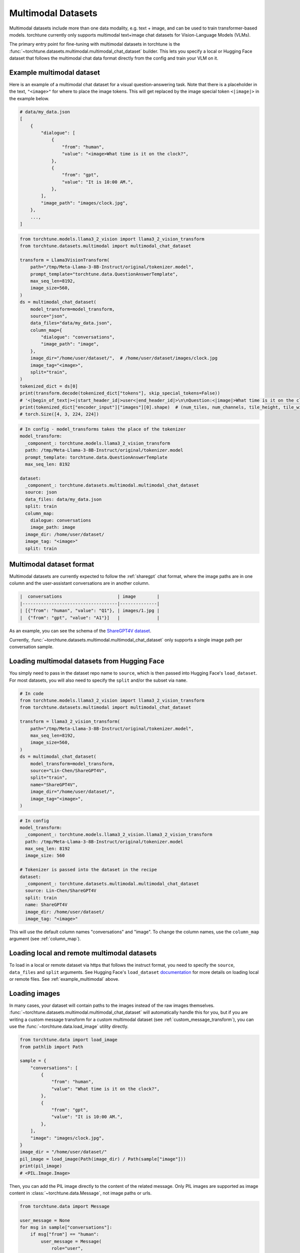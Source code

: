 .. _multimodal_dataset_usage_label:

===================
Multimodal Datasets
===================

Multimodal datasets include more than one data modality, e.g. text + image, and can be used to train transformer-based models.
torchtune currently only supports multimodal text+image chat datasets for Vision-Language Models (VLMs).

The primary entry point for fine-tuning with multimodal datasets in torchtune is the :func:`~torchtune.datasets.multimodal.multimodal_chat_dataset`
builder. This lets you specify a local or Hugging Face dataset that follows the multimodal chat data format
directly from the config and train your VLM on it.

.. _example_multimodal:

Example multimodal dataset
--------------------------

Here is an example of a multimodal chat dataset for a visual question-answering task. Note that there is a placeholder
in the text, ``"<image>"`` for where to place the image tokens. This will get replaced by the image special token
``<|image|>`` in the example below.

.. code-block:: python

    # data/my_data.json
    [
        {
            "dialogue": [
                {
                    "from": "human",
                    "value": "<image>What time is it on the clock?",
                },
                {
                    "from": "gpt",
                    "value": "It is 10:00 AM.",
                },
            ],
            "image_path": "images/clock.jpg",
        },
        ...,
    ]

.. code-block:: python

    from torchtune.models.llama3_2_vision import llama3_2_vision_transform
    from torchtune.datasets.multimodal import multimodal_chat_dataset

    transform = Llama3VisionTransform(
        path="/tmp/Meta-Llama-3-8B-Instruct/original/tokenizer.model",
        prompt_template="torchtune.data.QuestionAnswerTemplate",
        max_seq_len=8192,
        image_size=560,
    )
    ds = multimodal_chat_dataset(
        model_transform=model_transform,
        source="json",
        data_files="data/my_data.json",
        column_map={
            "dialogue": "conversations",
            "image_path": "image",
        },
        image_dir="/home/user/dataset/",  # /home/user/dataset/images/clock.jpg
        image_tag="<image>",
        split="train",
    )
    tokenized_dict = ds[0]
    print(transform.decode(tokenized_dict["tokens"], skip_special_tokens=False))
    # '<|begin_of_text|><|start_header_id|>user<|end_header_id|>\n\nQuestion:<|image|>What time is it on the clock?Answer:<|eot_id|><|start_header_id|>assistant<|end_header_id|>\n\nIt is 10:00AM.<|eot_id|>'
    print(tokenized_dict["encoder_input"]["images"][0].shape)  # (num_tiles, num_channels, tile_height, tile_width)
    # torch.Size([4, 3, 224, 224])

.. code-block:: yaml

    # In config - model_transforms takes the place of the tokenizer
    model_transform:
      _component_: torchtune.models.llama3_2_vision_transform
      path: /tmp/Meta-Llama-3-8B-Instruct/original/tokenizer.model
      prompt_template: torchtune.data.QuestionAnswerTemplate
      max_seq_len: 8192

    dataset:
      _component_: torchtune.datasets.multimodal.multimodal_chat_dataset
      source: json
      data_files: data/my_data.json
      split: train
      column_map:
        dialogue: conversations
        image_path: image
      image_dir: /home/user/dataset/
      image_tag: "<image>"
      split: train

Multimodal dataset format
-------------------------

Multimodal datasets are currently expected to follow the :ref:`sharegpt` chat format, where the image paths are in one column
and the user-assistant conversations are in another column.

.. code-block:: text

    |  conversations                     | image        |
    |------------------------------------|--------------|
    | [{"from": "human", "value": "Q1"}, | images/1.jpg |
    |  {"from": "gpt", "value": "A1"}]   |              |

As an example, you can see the schema of the `ShareGPT4V dataset <https://huggingface.co/datasets/Lin-Chen/ShareGPT4V>`_.

Currently, :func:`~torchtune.datasets.multimodal.multimodal_chat_dataset` only supports a single image path per conversation sample.


Loading multimodal datasets from Hugging Face
---------------------------------------------

You simply need to pass in the dataset repo name to ``source``, which is then passed into Hugging Face's ``load_dataset``.
For most datasets, you will also need to specify the ``split`` and/or the subset via ``name``.

.. code-block:: python

    # In code
    from torchtune.models.llama3_2_vision import llama3_2_vision_transform
    from torchtune.datasets.multimodal import multimodal_chat_dataset

    transform = llama3_2_vision_transform(
        path="/tmp/Meta-Llama-3-8B-Instruct/original/tokenizer.model",
        max_seq_len=8192,
        image_size=560,
    )
    ds = multimodal_chat_dataset(
        model_transform=model_transform,
        source="Lin-Chen/ShareGPT4V",
        split="train",
        name="ShareGPT4V",
        image_dir="/home/user/dataset/",
        image_tag="<image>",
    )

.. code-block:: yaml

    # In config
    model_transform:
      _component_: torchtune.models.llama3_2_vision.llama3_2_vision_transform
      path: /tmp/Meta-Llama-3-8B-Instruct/original/tokenizer.model
      max_seq_len: 8192
      image_size: 560

    # Tokenizer is passed into the dataset in the recipe
    dataset:
      _component_: torchtune.datasets.multimodal.multimodal_chat_dataset
      source: Lin-Chen/ShareGPT4V
      split: train
      name: ShareGPT4V
      image_dir: /home/user/dataset/
      image_tag: "<image>"

This will use the default column names "conversations" and "image". To change the column names, use the ``column_map`` argument (see :ref:`column_map`).

Loading local and remote multimodal datasets
--------------------------------------------

To load in a local or remote dataset via https that follows the instruct format, you need to specify the ``source``, ``data_files`` and ``split``
arguments. See Hugging Face's ``load_dataset`` `documentation <https://huggingface.co/docs/datasets/main/en/loading#local-and-remote-files>`_
for more details on loading local or remote files. See :ref:`example_multimodal` above.

Loading images
--------------
In many cases, your dataset will contain paths to the images instead of the raw images themselves. :func:`~torchtune.datasets.multimodal.multimodal_chat_dataset`
will automatically handle this for you, but if you are writing a custom message transform for a custom multimodal dataset
(see :ref:`custom_message_transform`), you can use the :func:`~torchtune.data.load_image` utility directly.

.. code-block:: python

    from torchtune.data import load_image
    from pathlib import Path

    sample = {
        "conversations": [
            {
                "from": "human",
                "value": "What time is it on the clock?",
            },
            {
                "from": "gpt",
                "value": "It is 10:00 AM.",
            },
        ],
        "image": "images/clock.jpg",
    }
    image_dir = "/home/user/dataset/"
    pil_image = load_image(Path(image_dir) / Path(sample["image"]))
    print(pil_image)
    # <PIL.Image.Image>

Then, you can add the PIL image directly to the content of the related message. Only PIL images are supported as image content
in :class:`~torchtune.data.Message`, not image paths or urls.

.. code-block:: python

    from torchtune.data import Message

    user_message = None
    for msg in sample["conversations"]:
        if msg["from"] == "human":
            user_message = Message(
                role="user",
                content=[
                    {"type": "image", "content": pil_image},
                    {"type": "text", "content": msg["value"]},
                ]
            )
    print(user_message.contains_media)
    # True
    print(user_message.get_media())
    # [<PIL.Image.Image>]
    print(user_message.text_content)
    # What time is it on the clock?

If the image paths in your dataset are relative paths, you can use the ``image_dir`` parameter in :func:`~torchtune.datasets.multimodal.multimodal_chat_dataset`
to prepend the full path where your images are downloaded locally.

Interleaving images in text
---------------------------
torchtune supports adding multiple images in any locations in the text, as long as your model supports it.

.. code-block:: python

    import PIL
    from torchtune.data import Message

    image_dog = PIL.Image.new(mode="RGB", size=(4, 4))
    image_cat = PIL.Image.new(mode="RGB", size=(4, 4))
    image_bird = PIL.Image.new(mode="RGB", size=(4, 4))

    user_message = Message(
        role="user",
        content=[
            {"type": "image", "content": image_dog},
            {"type": "text", "content": "This is an image of a dog. "},
            {"type": "image", "content": image_cat},
            {"type": "text", "content": "This is an image of a cat. "},
            {"type": "image", "content": image_bird},
            {"type": "text", "content": "This is a bird, the best pet of the three."},
        ]
    )
    print(user_message.contains_media)
    # True
    print(user_message.get_media())
    # [<PIL.Image.Image>, <PIL.Image.Image>, <PIL.Image.Image>]
    print(user_message.text_content)
    # This is an image of a dog. This is an image of a cat. This is a bird, the best pet of the three.

Your dataset may contain image placeholder tags which indicate where in the text the image should be referenced
As an example, see `ShareGPT4V <https://huggingface.co/datasets/Lin-Chen/ShareGPT4V>`, which uses ``"<image>"``.
You can easily create the interleaved message content similar to above with the utility :func:`~torchtune.data.format_content_with_images`,
which replaces the image placeholder tags with the passed in images.

.. code-block:: python

    import PIL
    from torchtune.data import Message, format_content_with_images

    image_dog = PIL.Image.new(mode="RGB", size=(4, 4))
    image_cat = PIL.Image.new(mode="RGB", size=(4, 4))
    image_bird = PIL.Image.new(mode="RGB", size=(4, 4))

    text = "[img]This is an image of a dog. [img]This is an image of a cat. [img]This is a bird, the best pet of the three."
    user_message = Message(
        role="user",
        content=format_content_with_images(
            content=text,
            image_tag="[img]",
            images=[image_dog, image_cat, image_bird],
        ),
    )
    print(user_message.contains_media)
    # True
    print(user_message.get_media())
    # [<PIL.Image.Image>,<PIL.Image.Image>, <PIL.Image.Image>]
    print(user_message.text_content)
    # This is an image of a dog. This is an image of a cat. This is a bird, the best pet of the three.

This is handled automatically for you in :func:`~torchtune.datasets.multimodal.multimodal_chat_dataset` when you pass in
``image_tag``.

Built-in multimodal datasets
----------------------------
- :class:`~torchtune.datasets.multimodal.the_cauldron_dataset`
- :class:`~torchtune.datasets.multimodal.llava_instruct_dataset`
